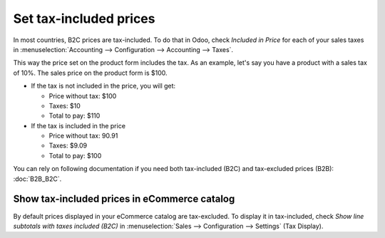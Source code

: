 =======================
Set tax-included prices
=======================

In most countries, B2C prices are tax-included. To do that in Odoo, check
*Included in Price* for each of your sales taxes in
:menuselection:`Accounting --> Configuration --> Accounting --> Taxes`.

.. image:: media/tax_included.png
   :align: center

This way the price set on the product form includes the tax. As an example,
let's say you have a product with a sales tax of 10%. The sales price on
the product form is $100.

- If the tax is not included in the price, you will get:

  - Price without tax: $100

  - Taxes: $10

  - Total to pay: $110

- If the tax is included in the price

  - Price without tax: 90.91

  - Taxes: $9.09

  - Total to pay: $100

You can rely on following documentation if you need both tax-included (B2C) and
tax-excluded prices (B2B): :doc:`B2B_B2C`.

Show tax-included prices in eCommerce catalog
=============================================

By default prices displayed in your eCommerce catalog are tax-excluded. To display
it in tax-included, check *Show line subtotals with taxes included (B2C)* in
:menuselection:`Sales --> Configuration --> Settings` (Tax Display).

